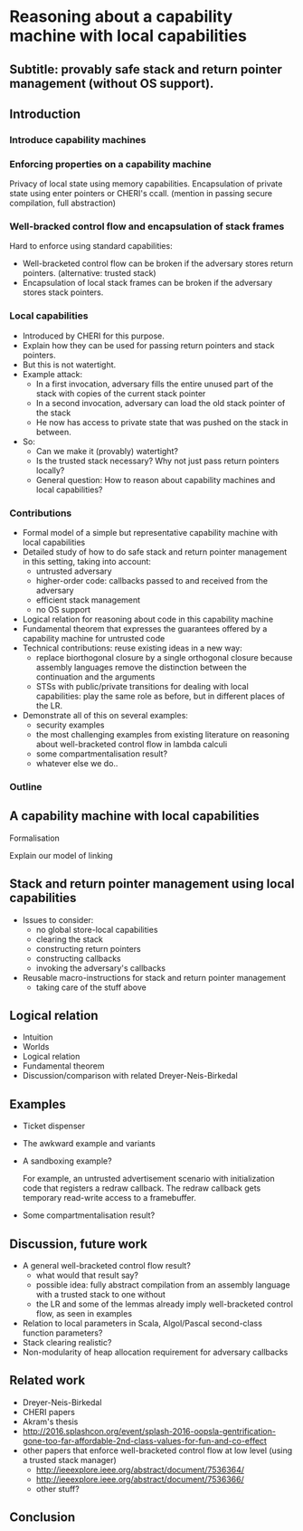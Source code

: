 * Reasoning about a capability machine with local capabilities
** Subtitle: provably safe stack and return pointer management (without OS support).

** Introduction

*** Introduce capability machines
*** Enforcing properties on a capability machine

    Privacy of local state using memory capabilities.
    Encapsulation of private state using enter pointers or CHERI's ccall.
    (mention in passing secure compilation, full abstraction)

*** Well-bracked control flow and encapsulation of stack frames
    
    Hard to enforce using standard capabilities:
    - Well-bracketed control flow can be broken if the adversary stores return pointers.
      (alternative: trusted stack)
    - Encapsulation of local stack frames can be broken if the adversary stores stack pointers.

*** Local capabilities

    - Introduced by CHERI for this purpose.
    - Explain how they can be used for passing return pointers and stack pointers.
    - But this is not watertight.
    - Example attack:
      + In a first invocation, adversary fills the entire unused part of the stack with copies of the current stack pointer
      + In a second invocation, adversary can load the old stack pointer of the stack
      + He now has access to private state that was pushed on the stack in between.
    - So:
      + Can we make it (provably) watertight?
      + Is the trusted stack necessary? Why not just pass return pointers locally?
      + General question: How to reason about capability machines and local capabilities?

*** Contributions

    - Formal model of a simple but representative capability machine with local capabilities
    - Detailed study of how to do safe stack and return pointer management in this setting, taking into account:
      + untrusted adversary
      + higher-order code: callbacks passed to and received from the adversary
      + efficient stack management
      + no OS support
    - Logical relation for reasoning about code in this capability machine
    - Fundamental theorem that expresses the guarantees offered by a capability machine for untrusted code
    - Technical contributions: reuse existing ideas in a new way:
      + replace biorthogonal closure by a single orthogonal closure because assembly languages remove the distinction between the continuation and the arguments
      + STSs with public/private transitions for dealing with local capabilities: play the same role as before, but in different places of the LR.
    - Demonstrate all of this on several examples:
      + security examples
      + the most challenging examples from existing literature on reasoning about well-bracketed control flow in lambda calculi
      + some compartmentalisation result?
      + whatever else we do..

*** Outline

** A capability machine with local capabilities

   Formalisation

   Explain our model of linking

** Stack and return pointer management using local capabilities

   - Issues to consider:
     + no global store-local capabilities
     + clearing the stack
     + constructing return pointers
     + constructing callbacks
     + invoking the adversary's callbacks
   - Reusable macro-instructions for stack and return pointer management
     + taking care of the stuff above
 
** Logical relation
   
   - Intuition
   - Worlds
   - Logical relation
   - Fundamental theorem
   - Discussion/comparison with related Dreyer-Neis-Birkedal

** Examples
   - Ticket dispenser
   - The awkward example and variants
   - A sandboxing example?

     For example, an untrusted advertisement scenario with initialization code
     that registers a redraw callback. The redraw callback gets temporary
     read-write access to a framebuffer.
  
   - Some compartmentalisation result?

** Discussion, future work
   - A general well-bracketed control flow result?
     + what would that result say?
     + possible idea: fully abstract compilation from an assembly language with
       a trusted stack to one without
     + the LR and some of the lemmas already imply well-bracketed control flow, as seen in examples
   - Relation to local parameters in Scala, Algol/Pascal second-class function parameters?
   - Stack clearing realistic?
   - Non-modularity of heap allocation requirement for adversary callbacks

** Related work

   - Dreyer-Neis-Birkedal
   - CHERI papers
   - Akram's thesis
   - http://2016.splashcon.org/event/splash-2016-oopsla-gentrification-gone-too-far-affordable-2nd-class-values-for-fun-and-co-effect
   - other papers that enforce well-bracketed control flow at low level
     (using a trusted stack manager)
     + http://ieeexplore.ieee.org/abstract/document/7536364/
     + http://ieeexplore.ieee.org/abstract/document/7536366/
     + other stuff?

** Conclusion
